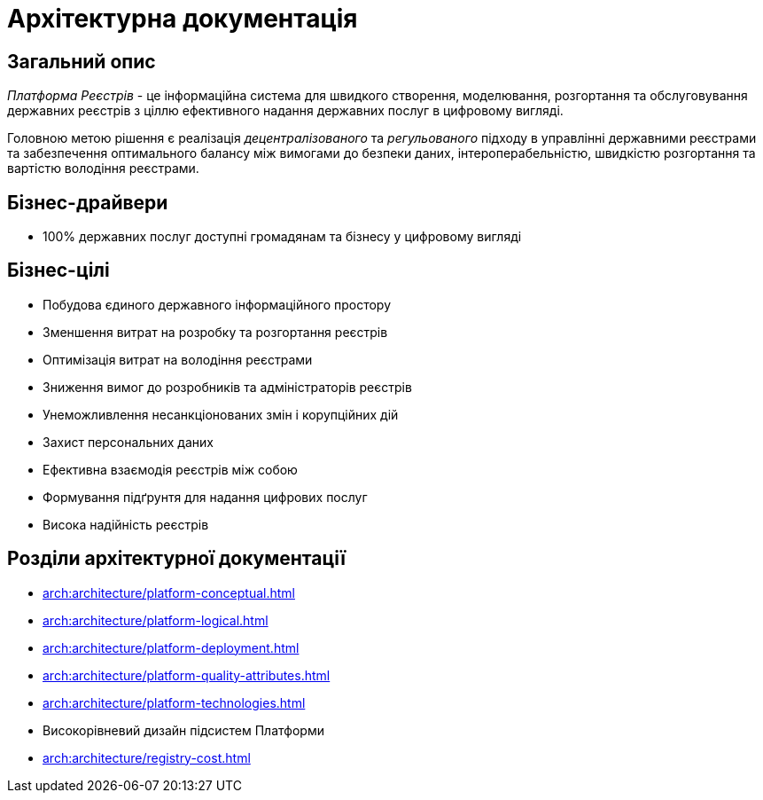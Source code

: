 = Архітектурна документація

== Загальний опис

_Платформа Реєстрів_ - це інформаційна система для швидкого створення, моделювання, розгортання та обслуговування державних реєстрів з ціллю ефективного надання державних послуг в цифровому вигляді.

Головною метою рішення є реалізація _децентралізованого_ та _регульованого_ підходу в управлінні державними реєстрами та забезпечення оптимального балансу між вимогами до безпеки даних, інтероперабельністю, швидкістю розгортання та вартістю володіння реєстрами.

== Бізнес-драйвери

* 100% державних послуг доступні громадянам та бізнесу у цифровому вигляді

== Бізнес-цілі

* Побудова єдиного державного інформаційного простору
* Зменшення витрат на розробку та розгортання реєстрів
* Оптимізація витрат на володіння реєстрами
* Зниження вимог до розробників та адміністраторів реєстрів
* Унеможливлення несанкціонованих змін і корупційних дій
* Захист персональних даних
* Ефективна взаємодія реєстрів між собою
* Формування підґрунтя для надання цифрових послуг
* Висока надійність реєстрів

== Розділи архітектурної документації

* xref:arch:architecture/platform-conceptual.adoc[]
* xref:arch:architecture/platform-logical.adoc[]
* xref:arch:architecture/platform-deployment.adoc[]
* xref:arch:architecture/platform-quality-attributes.adoc[]
* xref:arch:architecture/platform-technologies.adoc[]
* Високорівневий дизайн підсистем Платформи
* xref:arch:architecture/registry-cost.adoc[]
